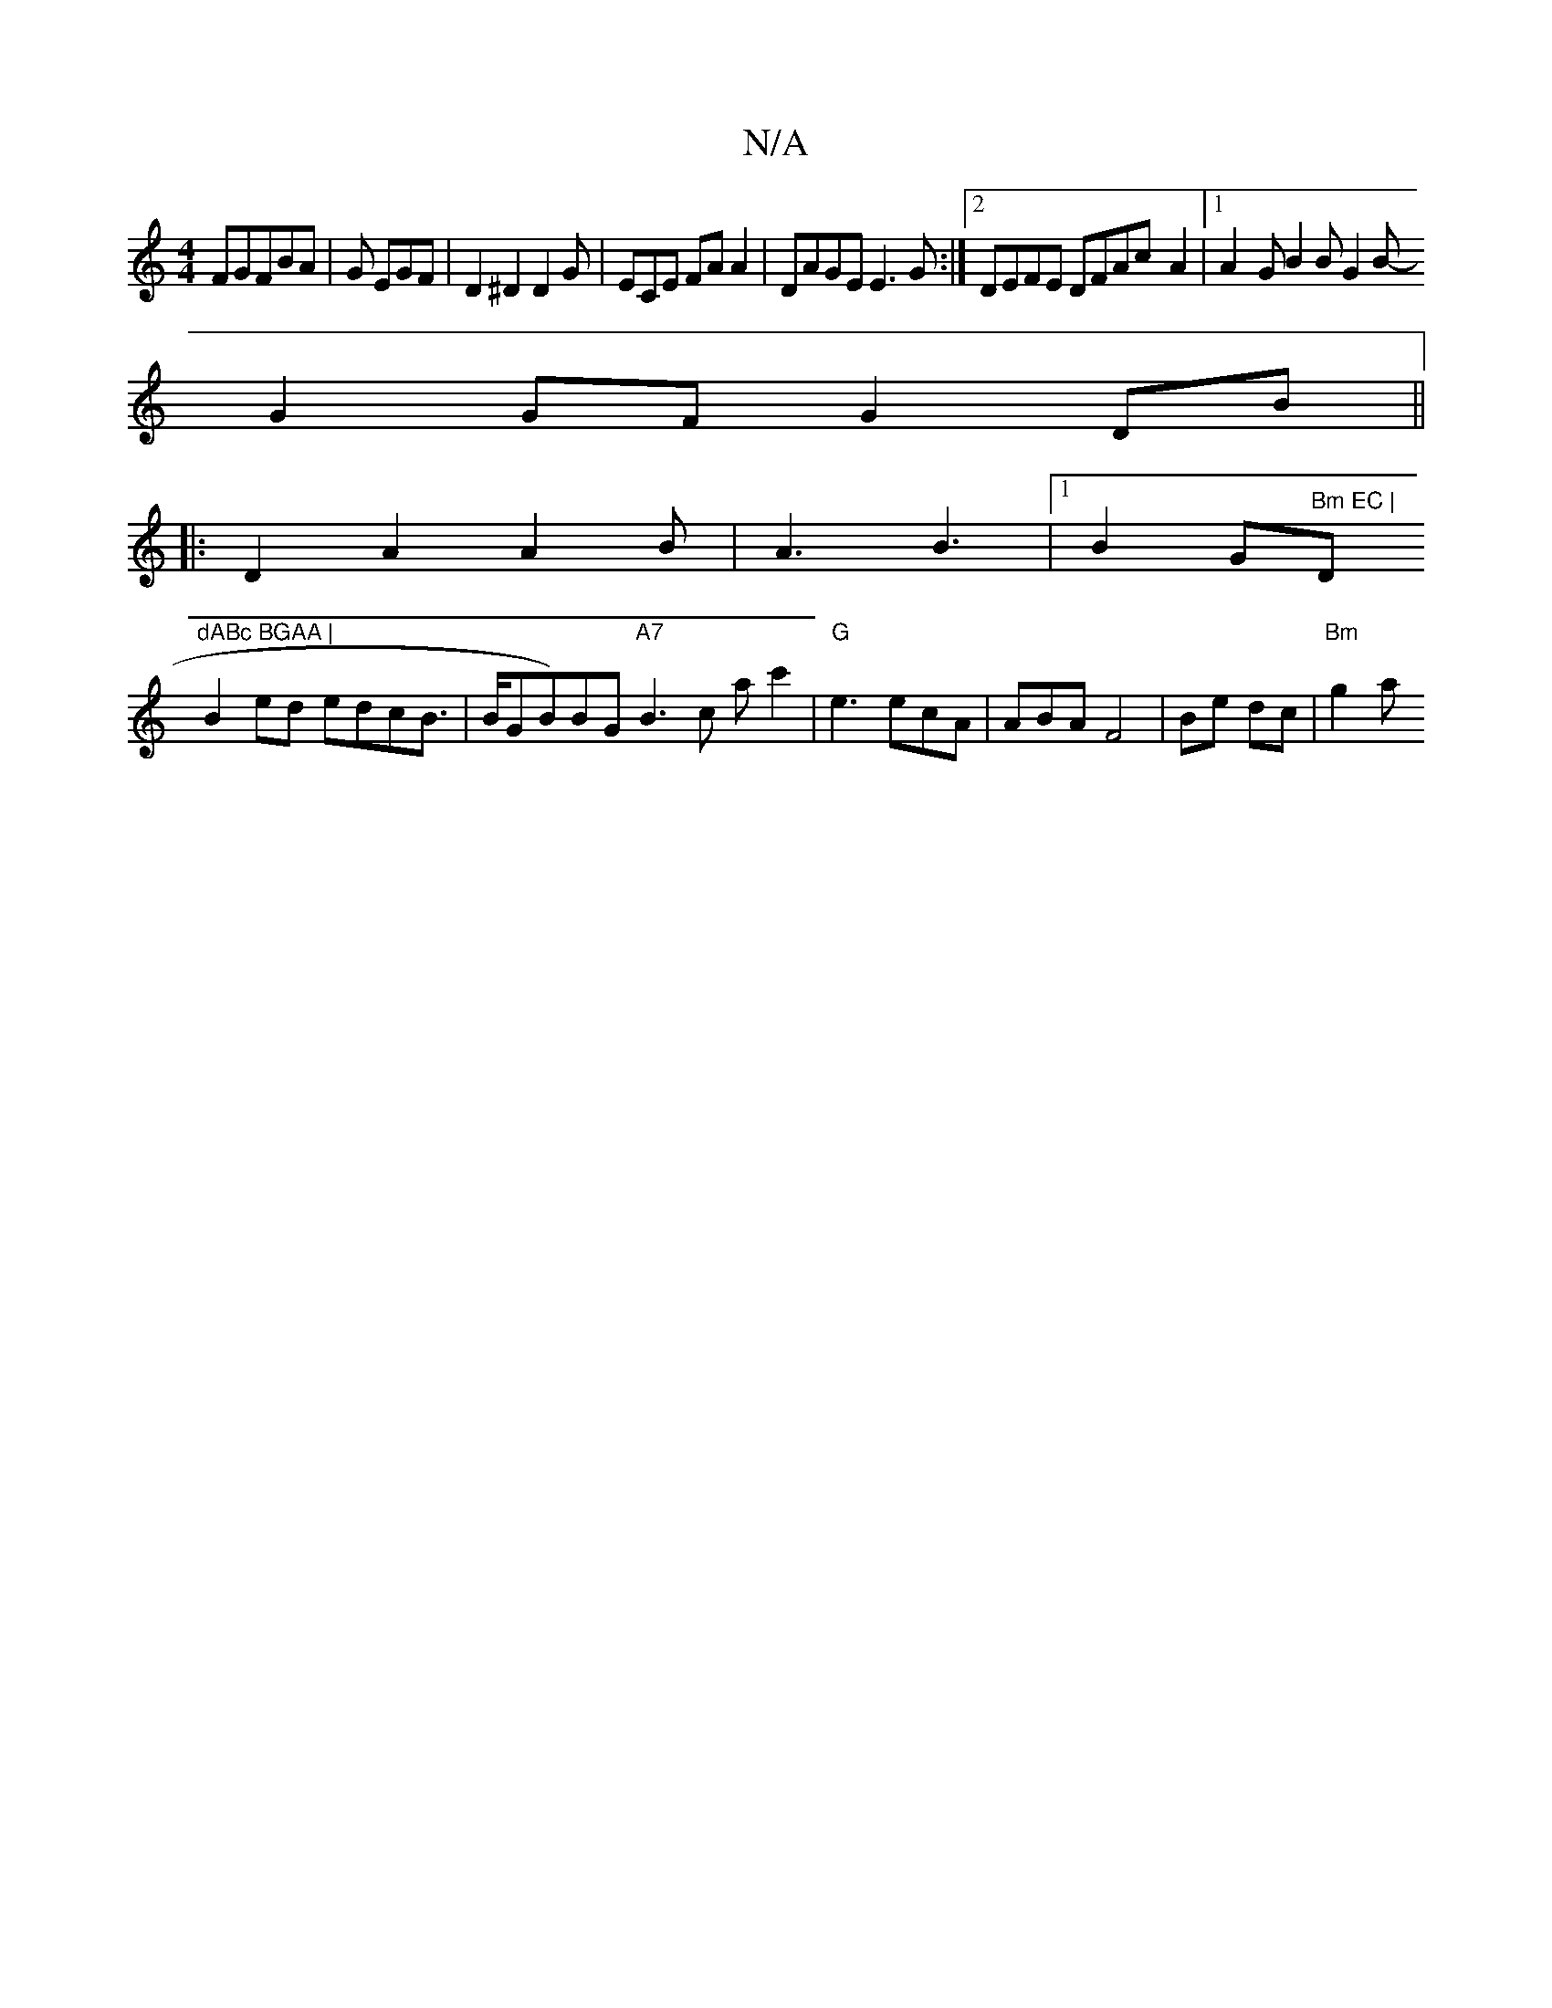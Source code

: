 X:1
T:N/A
M:4/4
R:N/A
K:Cmajor
FGFBA | G EGF | D2^D2D2 G|ECE FAA2|DAGE E3G:|[2 DEFE DFAc-A2|1 A2- G B2 B G2B-
G2GF G2DB||
|:D2A2A2B|A3 B3|1 B2 G"Bm EC |"D"dABc BGAA |
B2 ed edcB | >BGB)BG "A7"B3c ac'2|"G"e3 ecA|ABA F4|Be dc|"Bm"g2a